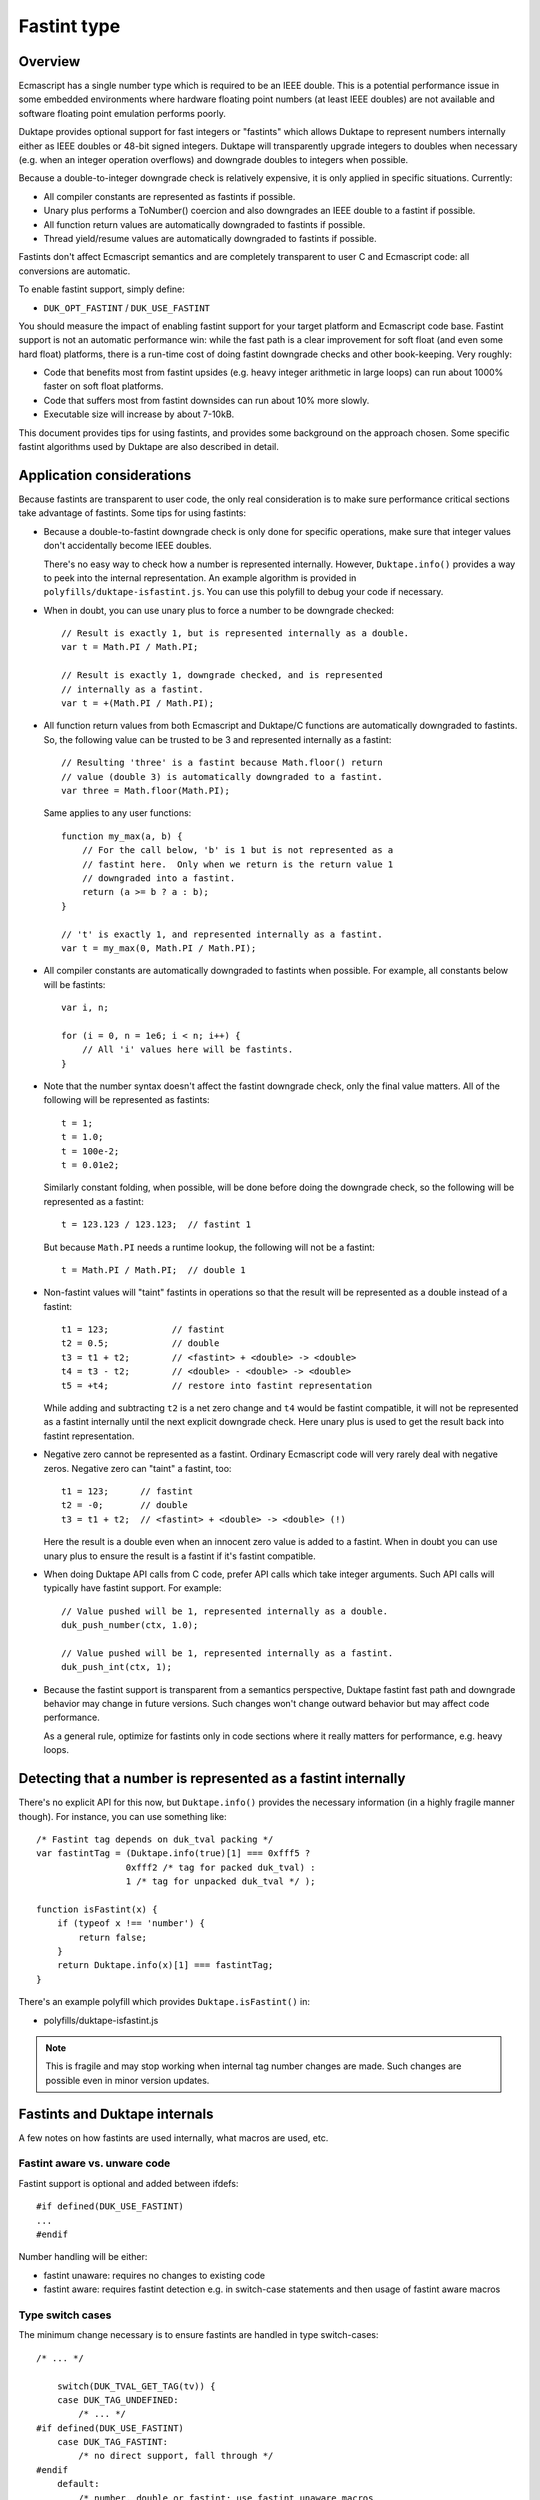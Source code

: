 ============
Fastint type
============

Overview
========

Ecmascript has a single number type which is required to be an IEEE double.
This is a potential performance issue in some embedded environments where
hardware floating point numbers (at least IEEE doubles) are not available
and software floating point emulation performs poorly.

Duktape provides optional support for fast integers or "fastints" which
allows Duktape to represent numbers internally either as IEEE doubles or
48-bit signed integers.  Duktape will transparently upgrade integers to
doubles when necessary (e.g. when an integer operation overflows) and
downgrade doubles to integers when possible.

Because a double-to-integer downgrade check is relatively expensive, it is
only applied in specific situations.  Currently:

* All compiler constants are represented as fastints if possible.

* Unary plus performs a ToNumber() coercion and also downgrades an IEEE
  double to a fastint if possible.

* All function return values are automatically downgraded to fastints if
  possible.

* Thread yield/resume values are automatically downgraded to fastints if
  possible.

Fastints don't affect Ecmascript semantics and are completely transparent
to user C and Ecmascript code: all conversions are automatic.

To enable fastint support, simply define:

* ``DUK_OPT_FASTINT`` / ``DUK_USE_FASTINT``

You should measure the impact of enabling fastint support for your target
platform and Ecmascript code base.  Fastint support is not an automatic
performance win: while the fast path is a clear improvement for soft float
(and even some hard float) platforms, there is a run-time cost of doing
fastint downgrade checks and other book-keeping.  Very roughly:

* Code that benefits most from fastint upsides (e.g. heavy integer arithmetic
  in large loops) can run about 1000% faster on soft float platforms.

* Code that suffers most from fastint downsides can run about 10% more
  slowly.

* Executable size will increase by about 7-10kB.

This document provides tips for using fastints, and provides some background
on the approach chosen.  Some specific fastint algorithms used by Duktape are
also described in detail.

Application considerations
==========================

Because fastints are transparent to user code, the only real consideration is
to make sure performance critical sections take advantage of fastints.  Some
tips for using fastints:

* Because a double-to-fastint downgrade check is only done for specific
  operations, make sure that integer values don't accidentally become
  IEEE doubles.

  There's no easy way to check how a number is represented internally.
  However, ``Duktape.info()`` provides a way to peek into the internal
  representation.  An example algorithm is provided in
  ``polyfills/duktape-isfastint.js``.  You can use this polyfill to debug
  your code if necessary.

* When in doubt, you can use unary plus to force a number to be downgrade
  checked::

      // Result is exactly 1, but is represented internally as a double.
      var t = Math.PI / Math.PI;

      // Result is exactly 1, downgrade checked, and is represented
      // internally as a fastint.
      var t = +(Math.PI / Math.PI);

* All function return values from both Ecmascript and Duktape/C functions
  are automatically downgraded to fastints.  So, the following value can be
  trusted to be 3 and represented internally as a fastint::

      // Resulting 'three' is a fastint because Math.floor() return
      // value (double 3) is automatically downgraded to a fastint.
      var three = Math.floor(Math.PI);

  Same applies to any user functions::

      function my_max(a, b) {
          // For the call below, 'b' is 1 but is not represented as a
          // fastint here.  Only when we return is the return value 1
          // downgraded into a fastint.
          return (a >= b ? a : b);
      }

      // 't' is exactly 1, and represented internally as a fastint.
      var t = my_max(0, Math.PI / Math.PI);

* All compiler constants are automatically downgraded to fastints when
  possible.  For example, all constants below will be fastints::

      var i, n;

      for (i = 0, n = 1e6; i < n; i++) {
          // All 'i' values here will be fastints.
      }

* Note that the number syntax doesn't affect the fastint downgrade check,
  only the final value matters.  All of the following will be represented
  as fastints::

      t = 1;
      t = 1.0;
      t = 100e-2;
      t = 0.01e2;

  Similarly constant folding, when possible, will be done before doing the
  downgrade check, so the following will be represented as a fastint::

      t = 123.123 / 123.123;  // fastint 1

  But because ``Math.PI`` needs a runtime lookup, the following will not be
  a fastint::

      t = Math.PI / Math.PI;  // double 1

* Non-fastint values will "taint" fastints in operations so that the result
  will be represented as a double instead of a fastint::

      t1 = 123;            // fastint
      t2 = 0.5;            // double
      t3 = t1 + t2;        // <fastint> + <double> -> <double>
      t4 = t3 - t2;        // <double> - <double> -> <double>
      t5 = +t4;            // restore into fastint representation

  While adding and subtracting ``t2`` is a net zero change and ``t4`` would
  be fastint compatible, it will not be represented as a fastint internally
  until the next explicit downgrade check.  Here unary plus is used to get
  the result back into fastint representation.

* Negative zero cannot be represented as a fastint.  Ordinary Ecmascript
  code will very rarely deal with negative zeros.  Negative zero can "taint"
  a fastint, too::

      t1 = 123;      // fastint
      t2 = -0;       // double
      t3 = t1 + t2;  // <fastint> + <double> -> <double> (!)

  Here the result is a double even when an innocent zero value is added to
  a fastint.  When in doubt you can use unary plus to ensure the result is
  a fastint if it's fastint compatible.

* When doing Duktape API calls from C code, prefer API calls which take
  integer arguments.  Such API calls will typically have fastint support.
  For example::

      // Value pushed will be 1, represented internally as a double.
      duk_push_number(ctx, 1.0);

      // Value pushed will be 1, represented internally as a fastint.
      duk_push_int(ctx, 1);

* Because the fastint support is transparent from a semantics perspective,
  Duktape fastint fast path and downgrade behavior may change in future
  versions.  Such changes won't change outward behavior but may affect
  code performance.

  As a general rule, optimize for fastints only in code sections where it
  really matters for performance, e.g. heavy loops.

Detecting that a number is represented as a fastint internally
==============================================================

There's no explicit API for this now, but ``Duktape.info()`` provides the
necessary information (in a highly fragile manner though).  For instance,
you can use something like::

  /* Fastint tag depends on duk_tval packing */
  var fastintTag = (Duktape.info(true)[1] === 0xfff5 ?
                   0xfff2 /* tag for packed duk_tval) :
                   1 /* tag for unpacked duk_tval */ );

  function isFastint(x) {
      if (typeof x !== 'number') {
          return false;
      }
      return Duktape.info(x)[1] === fastintTag;
  }

There's an example polyfill which provides ``Duktape.isFastint()`` in:

* polyfills/duktape-isfastint.js

.. note:: This is fragile and may stop working when internal tag number
   changes are made.  Such changes are possible even in minor version
   updates.

Fastints and Duktape internals
==============================

A few notes on how fastints are used internally, what macros are used, etc.

Fastint aware vs. unware code
-----------------------------

Fastint support is optional and added between ifdefs::

  #if defined(DUK_USE_FASTINT)
  ...
  #endif

Number handling will be either:

* fastint unaware: requires no changes to existing code

* fastint aware: requires fastint detection e.g. in switch-case statements
  and then usage of fastint aware macros

Type switch cases
-----------------

The minimum change necessary is to ensure fastints are handled in type
switch-cases::

  /* ... */

      switch(DUK_TVAL_GET_TAG(tv)) {
      case DUK_TAG_UNDEFINED:
          /* ... */
  #if defined(DUK_USE_FASTINT)
      case DUK_TAG_FASTINT:
          /* no direct support, fall through */
  #endif
      default:
          /* number, double or fastint; use fastint unaware macros
           * which will automatically upgrade a fastint to a double
           * when necessary:
           */

          duk_double_t d = DUK_TVAL_GET_NUMBER(tv);  /* auto upgrade */
          /* ... */
      }

Even without this change the default clause will capture ``DUK_TAG_FASTINT``
values but it's preferable to have the fall through happen explicitly.

Fastint aware code will have specific code in the ``DUK_TAG_FASTINT`` case,
and the ``default`` case can then assume the number is represented as a
double.  The ``default`` case must be written carefully so that it also works
correctly when fastints are disabled.

Getting numbers/fastints
------------------------

Fastint unaware code uses::

  DUK_TVAL_GET_NUMBER(tv)

which will always evaluate to a double, and automatically upgrades a fastint
to a double.  The implementation with fastints enabled is something like::

  #define DUK_TVAL_GET_NUMBER(v) \
      (DUK_TVAL_IS_FASTINT(v) ? \
          (duk_double_t) DUK_TVAL_GET_FASTINT(v) : \
          DUK_TVAL_GET_DOUBLE(v))

The extra compared to a direct read has a small runtime cost, but only when
fastints are enabled.  When they're not enabled, ``DUK_TVAL_GET_NUMBER()``
will just read a double.

Fastint aware code uses the following::

  /* When 'tv' is known to be a fastint, e.g. switch DUK_TAG_FASTINT or
   * explicit check.
   */
  DUK_TVAL_GET_FASTINT(tv)  /* result is duk_int64_t */

  /* When 'tv' is known to be a fastint, and we just need the lowest 32 bits
   * as a duk_uint32_t.
   */
  DUK_TVAL_GET_FASTINT_U32(tv)  /* result is duk_uint32_t */

  /* Similarly for a duk_int32_t. */
  DUK_TVAL_GET_FASTINT_I32(tv)  /* result is duk_int32_t */

  /* When 'tv' is known to be a double, e.g. switch or explicit check. */
  DUK_TVAL_GET_DOUBLE(tv)

The ``DUK_TVAL_GET_DOUBLE(tv)`` macro is also defined when fastints are not
enabled; in that case it's simply a synonym for ``DUK_TVAL_GET_NUMBER()``
because all numbers are represented as doubles.  It should only be used when
in the fastint enabled case the number is known to be represented as a double.

This allows control structures like::

  /* Fictional ToBoolean()-like operation. */

      switch(DUK_TVAL_GET_TAG(tv)) {
      ...
  #if defined(DUK_USE_FASTINT)
      case DUK_TAG_FASTINT:
          /* Fastints enabled and 'tv' is a fastint. */
          return (DUK_TVAL_GET_FASTINT(tv) != 0 ? 1 : 0);
  #endif
      default:
          /* Fastints enabled and 'tv' is a double, or fastints disabled. */
          return (DUK_TVAL_GET_DOUBLE(tv) != 0.0 ? 1 : 0);
      }

Setting numbers/fastints
------------------------

Fastint unaware code uses::

  DUK_TVAL_SET_NUMBER(tv, d);

This sets the number always into an internal double representation, i.e.
no double-to-fastint downgrade is automatically done.  (This was one
design option, but it turns out double-to-fastint coercion test is quite
expensive and adds a considerable overhead to the fastint unaware slow
path.)

Fastint aware which wants to set a double and downgrade it automatically
into a fastint when possible uses::

  DUK_TVAL_SET_NUMBER_CHKFAST(tv, d);

This macro concretely calls into a helper function so there's a performance
penalty involved.  Downgrade checks are only added to specific places where
they provide the most benefit.

Fastint aware code which wants to set a double explicitly (with no fastint
downgrade check) uses::

  DUK_TVAL_SET_DOUBLE(tv, d);

Fastint aware code which wants to set a fastint explicitly (and has ensured
that the value is fastint compatible) uses::

  /* 'i' must be in 48-bit signed range */
  DUK_TVAL_SET_FASTINT(tv, i);  /* i is duk_int64_t */

  /* 'i' must be in 32-bit unsigned range */
  DUK_TVAL_SET_FASTINT_U32(tv, i);  /* i is duk_uint32_t */

  /* 'i' must be in 32-bit signed range */
  DUK_TVAL_SET_FASTINT_I32(tv, i);  /* i is duk_int32_t */

The following macros are available even when fastints are disabled::

  DUK_TVAL_SET_DOUBLE(tv, d);
  DUK_TVAL_SET_NUMBER_CHKFAST(tv, d);

When fastints are disabled the macros will just write a double with no
checks or additional overhead.  This is just a convenience to reduce the
number of ifdefs.

In-place double-to-fastint downgrade check
------------------------------------------

The following macro is used to perform an in-place double-to-fastint
downgrade check::

  DUK_TVAL_CHKFAST_INPLACE(tv);

The target 'tv' can have any type; the macro first checks if the value
is a double and if so, if it can be fastint coerced.

When fastint support is disabled, the macro is a no-op.

Type checks
-----------

Fastint unaware code checks for a number (either double or fastint) using::

  DUK_TVAL_IS_NUMBER(tv)

Fastint aware code uses::

  /* Number represented as a fastint */
  DUK_TVAL_IS_FASTINT(tv)

  /* Number represented as a double */
  DUK_TVAL_IS_DOUBLE(tv)

The following is defined even when fastints are disabled to support the
switch code structure described above::

  /* When fastints disabled, same as DUK_TVAL_IS_NUMBER() */
  DUK_TVAL_IS_DOUBLE(tv)

Background
==========

This section provides some background, discussion, and issues on various
approaches to integer support.  It's not up to date with the current
implementation.

Approaches to integer support
-----------------------------

* Replace the tagged IEEE double number type with an integer or a fixed point
  type.  This will necessarily break Ecmascript compliance to some extent, but
  it would be nice if at least number range was sufficient for 32-bit bit ops
  and to represent e.g. Dates.

* Same as above, but also reserve a few bits for one or more special values
  like NaNs, to maintain compatibility better.  For instance, NaN is used to
  signify an invalid Date, and is also used as a coercion result to signal a
  coercion error.

* Extend the tagged type to support both an IEEE double and an integer or a
  fixed point type.  Convert between the two either fully transparently (to
  maintain full Ecmascript semantics) or in selected situations, chosen for
  either convenience or performance.

* Extend the tagged type to support both an IEEE double and an integer or a
  fixed point type.  Extend the public API and Ecmascript environment to
  expose the new integer type explicitly.  The upside is minimal performance
  cost because there are fewer automatic conversion checks.  The downside is
  a significant API change and introduction of custom language features.

* Same as above, but expose the integer type only for user C code; keep the
  Ecmascript environment unaware of the change.

Implementation issues
---------------------

* When there is no need to represent IEEE doubles, the 8-byte tagged duk_tval
  no longer needs to conform to the IEEE double constraints (NaN space reuse).
  Instead, it can be split e.g. into an 8-bit tag and 56-bit type-specific
  value.

* When there is a need to represent both integers and IEEE doubles, the 8-byte
  duk_tval must conform to the IEEE double representation, i.e. there are 16
  bits of a special tag value and 48-bit type specific value.

* Should there be a C typedef for a Duktape number?  Currently the public
  API and Duktape internals assume numbers can be read/written as doubles.
  Changing the public API will break compilation (or at least cause warnings)
  for user code, if the integer changes are visible in the API.

* Does the integer change need to be made everywhere at once, so that all
  code (including the compiler, etc) must support the underlying integer
  type before the change is complete?

  Alternatively, Duktape could read and write numbers as doubles by default
  internally (with automatic conversion back and forth as needed) and
  integer-aware optimizations would only be applied in places where it matters,
  such as arithmetic.  In particular, there would be no need to deal with
  integer representation in the compiler as it would normally have a minimal
  impact.

* Integer representations above 32 bits would normally use a 64-bit integer
  type for arithmetic.  However, some older platforms don't have such a type
  (there are workarounds for this e.g. in ``duk_numconv.c``).  So either the
  integer arithmetic must also be implemented with 32-bit replacements, or
  the representation won't be available if 64-bit types are not available.

Representation options
----------------------

Double type + separate integer / fixed point type (compliant)
:::::::::::::::::::::::::::::::::::::::::::::::::::::::::::::

In this case the 8-byte tagged type must conform to the IEEE NaN space
reuse, so 16 bits are lost to the type tag and 48 bits are available
for the value.

* Double and up to 48-bit integer (sign + 47-bit range).  Integers are nice
  and intuitive, but won't fit the full 53-bit integer range supported by
  IEEE doubles, so some must fall back into the double representation (not a
  big limitation).  Date values and binary operations work.

* Double and a fixed point with up to 48 bit representation, e.g. sign +
  41.6.  To support reasonable Date values, the integer part must be at least
  41 bits.  To support bit operations without falling back to IEEE doubles,
  the integer part must support both signed and unsigned 32-bit values.
  Binary fractions require some additional shifting to implement, and user
  code is not very likely to contain specific binary fractions, so they would
  only benefit code specifically crafted to use them.

* Double and 32-bit signed or unsigned integer: 32-bit arithmetic is nice
  but unfortunately not enough to support Ecmascript bit operations which
  require the range -0x80000000 to 0xffffffff (sign + 32 bits, a 33-bit
  representation).  This would not be a compliance issue as Duktape would
  fall back to the IEEE double for some values, but if fast bit operations
  are important matter, this is not a good option.  If bit operations don't
  matter, then this is a nice option in that it avoids the 64-bit arithmetic
  issue.

Only integer / fixed point type (non-compliant)
:::::::::::::::::::::::::::::::::::::::::::::::

Here the 8-byte tagged type can be split e.g. into a 8-bit type and a 56-bit
value which allows more range.

* 56-bit signed integer (sign + 55 bits): covers the IEEE integer range
  (53-bit), Date values work, bit ops work.  Lack of any fractions makes
  built-in Math functions mostly useless (e.g. Math.random() will always
  return zero), and some user code is likely to break.

* Sign and 47.8 or 45.10 fixed point: provides enough fractions to be
  useful, Date values work, bit ops work.  Math functions are somewhat
  useful again.

* Sign and 41.14 fixed point: maximum number of fraction bits while keeping
  Date values (and bit ops) working.

* Sign and 32.23 fixed point: maximum number of fraction bits while keeping
  bit ops working and providing user code the reasonable and intuitive
  guarantee that 32-bit integers (signed and unsigned) work.  Date values
  won't work.

* 32-bit unsigned integer or 32-bit signed integer: closest to what's fast
  and convenient on typical embedded systems, but some bit operations stop
  working because taken together they need the -0x80000000 to 0xffffffff
  range (there are both signed and unsigned bit ops).  Date values won't
  work.

Dependencies on IEEE double or range
------------------------------------

Specification and Duktape dependencies:

* Signed integers are quite widely required, so having no support for negative
  values is probably not an option.

* At least 32-bit unsigned integers are needed for array and string lengths.

* A sign + a 32-bit range (33-bit representation) are needed for bit ops,
  which provide both signed and unsigned 32-bit results.  The required range
  is -0x80000000 to 0xffffffff.

* The Date built-in uses an integer millisecond value for time values.  This
  representation is used both internally and in the external Date API.

  - 40 (unsigned) bits is not enough to represent the current time, it only
    represents timestamps up to November 2004.

  - 41 (unsigned) bits is enough to represent timestamps up to September
    2039.

  - The Date API never uses fractions, and in fact the specification requires
    that the internal value is integer coerced (to milliseconds), so Date
    does not require fractions to work properly.

  - The implication for using only an integer / fixed point representation
    is that the integer part must contain a sign and at least 41 bits.
    For example, for a 48-bit representation sign + 41.6 fixed point is
    enough, and would provide 1/64 fractions.

  - It would be easy to fix the internal Date representation to work with any
    fixed point representation with enough bits (e.g. sign + 32.15), but
    because the integer millisecond values are used in the public Date API
    too, this doesn't solve anything.

* Signed zero semantics (separation of negative and positive zero) are
  are required and explicitly specified, but Ecmascript itself doesn't
  really depend on being able to use a negative zero, and neither does
  Duktape.

* NaN values are used in several places as significant internal or
  external values.  Invalid Date values are represented by having a
  NaN as the Date object's internal time value.  String-to-number
  coercion relies on using a NaN to indicate a coercion error
  (``Number('foo') === NaN``).  If a NaN value is not available, the
  best replacement is probably zero.

* Infinities are used in math functions but Ecmascript itself doesn't
  rely on being able to use them, and neither does Duktape.

* Duktape packs some internal values into double representation, this is
  used at least by:

  - The compiler for declaration book-keeping.  The needed bit count is
    not large (32 bits should more than suffice, for 2**24 inner functions).

  - Error object tracedata format, which needs 32 bits + a few flags;
    40 bits should suffice.

In addition to these, user code may have some practical dependencies, such as:

* Being able to represent at least signed and unsigned 32 bits, so that all
  Ecmascript bit operations work as expected.

* Being able to represent at least some fractional values.  For instance,
  suppose a custom scheduler used second-based timestamps for timers; it
  would then require a reasonable number of fractions to work properly.
  Signed 41.6 fixed point provides a fractional increment of 0.015625;
  for the scheduler, this would mean about 15.6ms resolution, which is not
  that great.

Efficient check for double-to-fastint downgrade
===============================================

Overview
--------

For an IEEE double to be representable as a fast integer, it must be:

* A whole number

* In the signed 48-bit range

* Not a negative zero, assuming that the integer zero is taken to represent
  a positive zero

This algorithm is needed when Duktape does an explicit downgrade check to see
if a double value can be represented as a fastint.

The "fast path" for fastint operations doesn't execute this algorithm because
both inputs and outputs are fastints and Duktape detects this in the fast path
preconditions.  Even so the performance of the downgrade check matters for
overall performance.

Exponent and sign by cases
--------------------------

An IEEE double has a sign (1 bit), an exponent (11 bits), and a 52-bit stored
mantissa.  The mantissa has an implicit (not stored) leading '1' digit, except
for denormals, NaNs, and infinities.

Going through the possible exponent values:

* If exponent is 0:

  - The number is a fastint only if the sign bit is zero (positive) and the
    entire mantissa is all zeroes.  This corresponds to +0.

  - If the mantissa is non-zero, the number is a denormal.

* If the exponent is in the range [1, 1022] the number is not a fastint
  because the implicit mantissa bit corresponds to the number 0.5.

* If exponent is exactly 1023:

  - The number is only a fastint if the stored mantissa is all zeroes.
    This corresponds to +/- 1.

* If exponent is exactly 1024:

  - The number is only a fastint if 51 lowest bits of the mantissa are all
    zeroes (with the top bit either zero or one).  This corresponds to the
    numbers +/- 2 and +/- 3.

* Generalizing, if the exponent is in the range [1023,1069], the number is
  a fastint if and only if:

  - The lowest N bits of the mantissa are zero, where N = 52 - (exp - 1023),
    with either sign.

  - N can also be expressed as: N = 1075 - exp.

* If exponent is exactly 1070:

  - The number is only a fastint if the sign bit is set (negative) and the
    stored mantissa is all zeroes.  This corresponds to -2^47.  The positive
    counterpart +2^47 does not fit into the fastint range.

* If exponent is [1071,2047] the number is never a fastint:

  - For exponents [1071,2046] the number is too large to be a fastint.

  - For exponent 2047 the number is a NaN or infinity depending on the
    mantissa contents, neither a valid fastint.

Pseudocode 1
------------

The algorithm::

    is_fastint(sgn, exp, mant):
        if exp == 0:
            return sign == 0 and mzero(mant, 52)
        else if exp < 1023:
            return false
        else if exp < 1070:
            return mzero(mant, 1075 - exp)
        else if exp == 1070:
            return sign == 1 and mzero(mant, 52)
        else:
            return false

The ``mzero`` helper predicate returns true if the mantissa given has its
lowest ``n`` bits zero.

Non-zero integers in the fastint range will fall into the case where a certain
computed number of low mantissa bits must be checked to be zero.  As discussed
above, the algorithm should be optimized for the "input fits fastint" case.

Pseudocode 2
------------

Some rewriting::

    is_fastint(sgn, exp, mant):
        nzero = 1075 - exp
        if nzero >= 52 and nzero <= 6:  // exp 1023 ... exp 1069
            // exponents 1023 to 1069: regular handling, common case
            return mzero(mant, nzero)
        else if nzero == 1075:
            // exponent 0: irregular handling, but still common (positive zero)
            return sign == 0 and mzero(mant, 52)
        else if nzero == 5:
            // exponent 1070: irregular handling, rare case
            return sign == 1 and mzero(mant, 52)
        else:
            // exponents [1,1022] and [1071,2047], rare case
            return false

C algorithm with a lookup table
-------------------------------

The common case ``nzero`` values are between [6, 52] and correspond to
mantissa masks.  Compute a mask index instead as nzero - 6 = 1069 - exp::

    duk_uint64_t mzero_masks[47] = {
        0x000000000000003fULL,  /* exp 1069, nzero 6 */
        0x000000000000007fULL,  /* exp 1068, nzero 7 */
        0x00000000000000ffULL,  /* exp 1067, nzero 8 */
        0x00000000000001ffULL,  /* exp 1066, nzero 9 */
        /* ... */
        0x0003ffffffffffffULL,  /* exp 1025, nzero 50 */
        0x0007ffffffffffffULL,  /* exp 1024, nzero 51 */
        0x000fffffffffffffULL,  /* exp 1023, nzero 52 */
    };

    int is_fastint(duk_int64_t d) {
        int exp = (d >> 52) & 0x07ff;
        int idx = 1069 - exp;

        if (idx >= 0 && idx <= 46) {  /* exponents 1069 to 1023 */
            return (mzero_masks[idx] & mant) == 0;
        } else if (idx == 1069) {  /* exponent 0 */
            return (d >= 0) && ((d & 0x000fffffffffffffULL) == 0);
        } else if (idx == -1) {  /* exponent 1070 */
            return (d < 0) && ((d & 0x000fffffffffffffULL) == 0);
        } else {
            return 0;
        }
    };

The memory cost of the mask table is 8x47 = 376 bytes.  This can be halved
e.g. by using a table of 32-bit values with separate cases for nzero >= 32
and nzero < 32.

Unfortunately the expected case (exponents 1023 to 1069) involves a mask
check with a variable mask, so it may be unsuitable for direct inlining in
the most important hot spots.

C algorithm with a computed mask
--------------------------------

Since this algorithm only runs outside the proper fastint "fast path" it
may be more sensible to avoid a memory tradeoff and compute the masks::

    int is_fastint(duk_int64_t d) {
        int exp = (d >> 52) & 0x07ff;
        int shift = exp - 1023;

        if (shift >= 0 && shift <= 46) {  /* exponents 1023 to 1069 */
            return ((0x000fffffffffffffULL >> shift) & mant) == 0;
        } else if (shift == -1023) {  /* exponent 0 */
            /* return (d >= 0) && ((d & 0x000fffffffffffffULL) == 0); */
            return (d == 0);
        } else if (shift == 47) {  /* exponent 1070 */
            return (d < 0) && ((d & 0x000fffffffffffffULL) == 0);
        } else {
            return 0;
        }
    };

C algorithm with a computed mask, unsigned
------------------------------------------

Using an unsigned 64-bit integer for the input::

    int is_fastint(duk_uint64_t d) {
        int exp = (d >> 52) & 0x07ff;
        int shift = exp - 1023;

        if (shift >= 0 && shift <= 46) {  /* exponents 1023 to 1069 */
            return ((0x000fffffffffffffULL >> shift) & mant) == 0;
        } else if (shift == -1023) {  /* exponent 0 */
            /* return ((d & 0x800fffffffffffffULL) == 0); */
            return (d == 0);
        } else if (shift == 47) {  /* exponent 1070 */
            return ((d & 0x800fffffffffffffULL) == 0x8000000000000000ULL);
        } else {
            return 0;
        }
    };

C algorithm with 32-bit operations and a computed mask
------------------------------------------------------

For middle endian machines (ARM) this algorithm first needs swapping
of the 32-bit parts.  By changing the mask checks to operate on 32-bit
parts the algorithm would work on more platforms and would also remove
the need for swapping the parts on middle endian platforms::

    int is_fastint(duk_uint32_t hi, duk_uint32_t lo) {
        int exp = (hi >> 20) & 0x07ff;
        int shift = exp - 1023;

        if (shift >= 0 && shift <= 46) {  /* exponents 1023 to 1069 */
            if (shift <= 20) {
                /* 0x000fffff'ffffffff -> 0x00000000'ffffffff */
                return (((0x000fffffUL >> shift) & hi) == 0) && (lo == 0);
            } else {
                /* 0x00000000'ffffffff -> 0x00000000'0000003f */
                return (((0xffffffffUL >> (shift - 20)) & lo) == 0);
            }
        } else if (shift == -1023) {  /* exponent 0 */
            /* return ((hi & 0x800fffffUL) == 0x00000000UL) && (lo == 0); */
            return (hi == 0) && (lo == 0);
        } else if (shift == 47) {  /* exponent 1070 */
            return ((hi & 0x800fffffUL) == 0x80000000UL) && (lo == 0);
        } else {
            return 0;
        }
    };

Performance notes
-----------------

Coercing a double to an int64_t seems to be very slow on some platforms, so it
may be faster to get the fastint out of the IEEE double value with custom C
code.  The code doesn't need to handle denormals, NaNs, etc, so it can be much
simpler than a full coercion routine.

There's a standard trick which is based on adding a double constant that
forces the mantissa to be shifted so that the integer value can be directly
extracted.  See e.g.:

* http://stackoverflow.com/questions/17035464/a-fast-method-to-round-a-double-to-a-32-bit-int-explained

A similar trick is used in the number-to-double upgrade, see below.

Efficient check for number-to-double upgrade
============================================

Slow path code often needs to handle a number which may be either a fastint or
a double.  The code needs to read the value efficiently as a double.  To
minimize the slow path penalty, this check and conversion from a fastint to
a double (if necessary) needs to be fast.

The algorithm has two parts: (1) detecting that the value is a fastint, and
(2) converting a fastint into a double if necessary.

Checking for a fastint
----------------------

Checking for a fastint is easy:

* For packed duk_tval: if 16 highest bits are 0xfff1 (DUK_TAG_FASTINT) the
  value is a fastint.

* For unpacked duk_tval: compare tag value similarly.

Trivial fastint-to-double conversion
------------------------------------

Converting a fastint into a double could be done by:

1. Sign extending the 48-bit value into a signed 64-bit value; the sign
   extension can be achieved by two shifts.

2. Coercing the 64-bit value to a double.

Example::

  duk_int64_t tmp = du.ull[DUK_DBL_IDX_ULL0];
  tmp = (tmp << 16) >> 16;  /* sign extend */
  return (duk_double_t) tmp;

Unfortunately this is very slow, at least on some soft float platforms
where this was tested on.

Alternate fastint-to-double conversion
--------------------------------------

Because the input number range is 48-bit signed (and zero) the conversion can
be optimized a great deal.  Let's first consider a positive value [1,2^47-1]:

* Construct an IEEE double with:

  - Sign = 0

  - Exponent field = 1023 + 52 = 1075

  - Mantissa = the 52-bit fastint value aligned to the right of the field,
    i.e. padded with zero bits on the left

* Because of the implicit leading 1-bit, the value represented is 2^52 +
  fastint_value.  Floating point subtract 2^52 to yield the final result.

The C code for this could be something like::

  /* For fastint value [1,2^47-1]. */
  du.ull[DUK_DBL_IDX_ULL0] = (duk_uint64_t) fastint_value |
                             (duk_uint64_t) 0x4330000000000000ULL;
  du.d = du.d - 4503599627370496.0;  /* 1<<52 */
  return du.d;

Negative values need similar handling but the double sign bit needs to be set.
It's good to avoid sign extending the 48-bit value::

  /* For fastint value [-2^47,-1]. */
  du.ull[DUK_DBL_IDX_ULL0] = ((duk_uint64_t) (-fastint_value) &
                              (duk_uint64_t) 0x000fffffffffffffULL) |
                             (duk_uint64_t) 0xc330000000000000ULL;
  du.d = du.d + 4503599627370496.0;  /* 1<<52 */
  return du.d;

Zero fastint is simply represented as an IEEE double with all bits zero, which
unfortunately needs a separate case.

In the concrete implementation the fastint_value might include the fastint
duk_tval tag and be masked out also for the positive number case.

Future work
===========

Fastint on platforms with no 64-bit integer type
------------------------------------------------

Currently fastint support can only be used if the platform/compiler has
support for a 64-bit integer type.  This limitation could be removed by
implementing alternative fastint fast paths which only relied on 32-bit
arithmetic.

32-bit fastint
--------------

It might be worth investigating if a signed or unsigned 32-bit fastint
(instead of a signed 48-bit fastint) would be more useful.  Fast path
arithmetic would certainly be faster.

The downside would be that some bit operations won't be possible: to
fully support all bit operations both signed and unsigned 32-bit values
is needed.

Optimize upgrade and downgrade
------------------------------

These operations are very important for performance so perhaps inline
assembler optimization would be useful for specific platforms, e.g. ARM.

The current C algorithms can also be optimized further.
